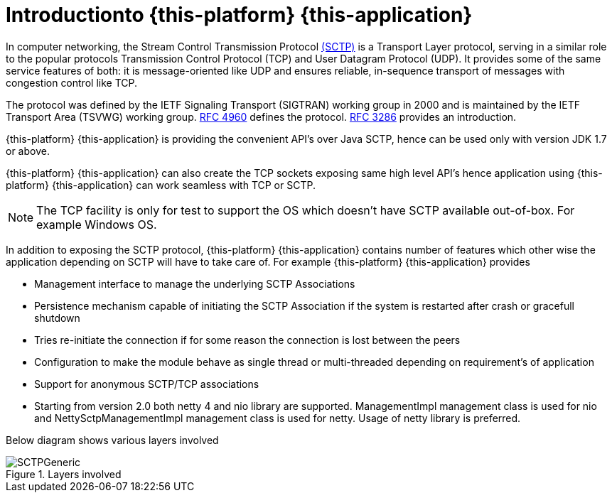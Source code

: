 [[_introduction]]
= Introductionto {this-platform} {this-application} 

In computer networking, the Stream Control Transmission Protocol http://en.wikipedia.org/wiki/SCTP[(SCTP)]		is a Transport Layer protocol, serving in a similar role to the popular protocols Transmission Control Protocol (TCP) and User Datagram Protocol (UDP). It provides some of the same service features of both: it is message-oriented like UDP and ensures reliable, in-sequence transport of messages with congestion control like TCP. 

The protocol was defined by the IETF Signaling Transport (SIGTRAN) working group in 2000 and is maintained by the IETF Transport Area (TSVWG) working group. http://tools.ietf.org/html/rfc4960[RFC 4960]		defines the protocol. http://tools.ietf.org/html/rfc3286[RFC 3286]		provides an introduction. 

{this-platform} {this-application} is providing the convenient API's over Java SCTP, hence can be used only with version JDK 1.7 or above. 

{this-platform} {this-application} can also create the TCP sockets exposing same high level API's hence application using {this-platform} {this-application} can work seamless with TCP or SCTP.
 

NOTE: The TCP facility is only for test to support the OS which doesn't have SCTP available out-of-box.
For example Windows OS. 

In addition to exposing the SCTP protocol, {this-platform} {this-application} contains number of features which other wise the application depending on SCTP will have to take care of.
For example {this-platform} {this-application} provides 

* Management interface to manage the underlying SCTP Associations
* Persistence mechanism capable of initiating the SCTP Association if the system is restarted after crash or gracefull shutdown
* Tries re-initiate  the connection if for some reason the connection is lost between the peers
* Configuration to make the module behave as single thread or multi-threaded depending on requirement's of application
* Support for anonymous SCTP/TCP associations
* Starting from version 2.0 both netty 4 and nio library are supported. ManagementImpl management class is used for nio and NettySctpManagementImpl management class is used for netty. Usage of netty library is preferred.

Below diagram shows various layers involved  

.Layers involved
image::images/SCTPGeneric.jpg[]
